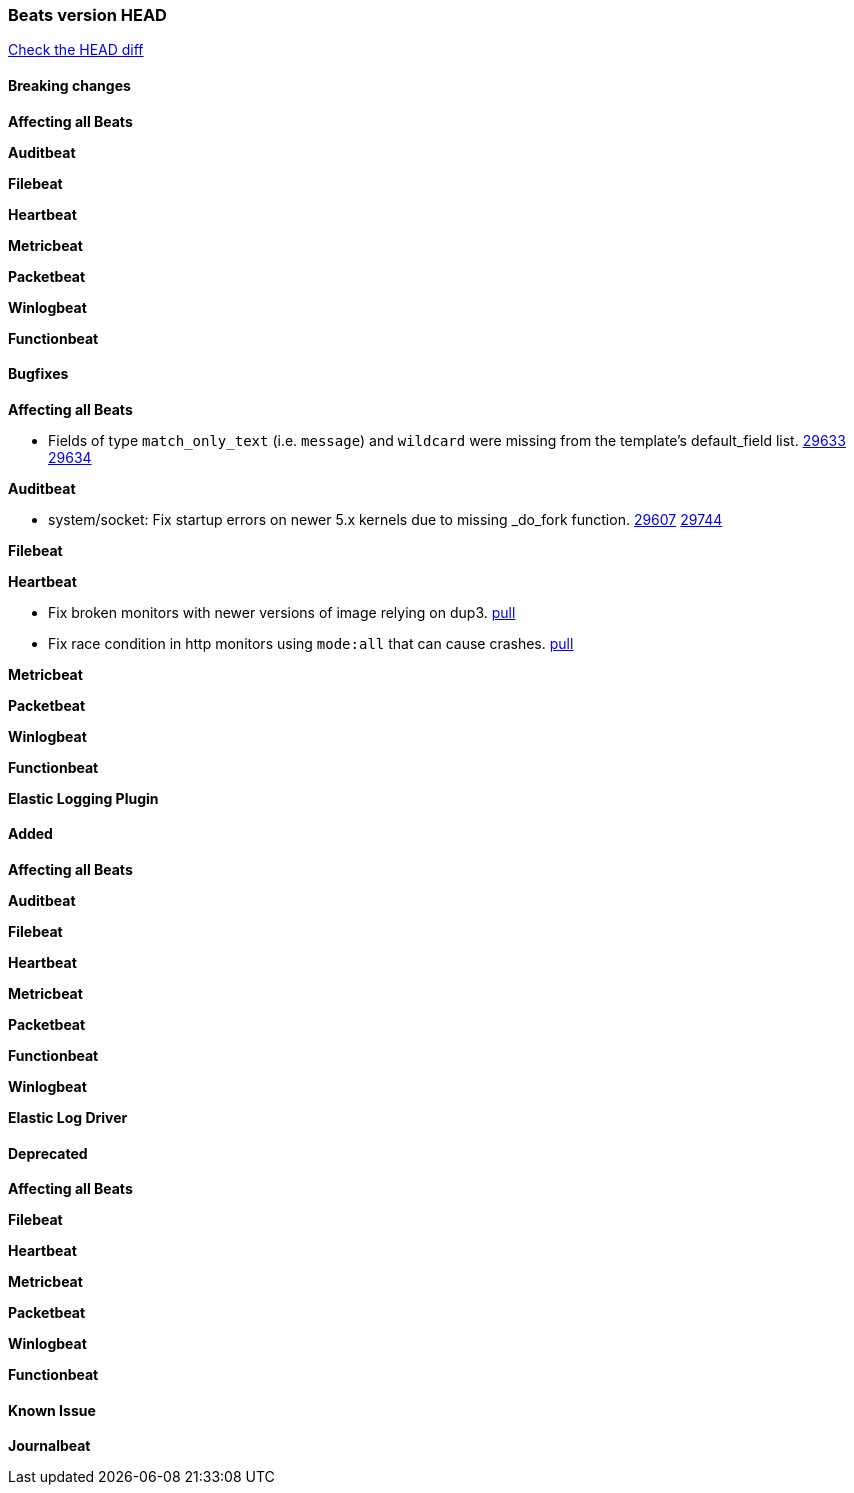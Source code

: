 // Use these for links to issue and pulls. Note issues and pulls redirect one to
// each other on Github, so don't worry too much on using the right prefix.
:issue: https://github.com/elastic/beats/issues/
:pull: https://github.com/elastic/beats/pull/

=== Beats version HEAD
https://github.com/elastic/beats/compare/v7.0.0-alpha2...master[Check the HEAD diff]

==== Breaking changes

*Affecting all Beats*

*Auditbeat*

*Filebeat*

*Heartbeat*

*Metricbeat*

*Packetbeat*

*Winlogbeat*


*Functionbeat*



==== Bugfixes

*Affecting all Beats*

- Fields of type `match_only_text` (i.e. `message`) and `wildcard` were missing from the template's default_field list. {issue}29633[29633] {pull}29634[29634]

*Auditbeat*

- system/socket: Fix startup errors on newer 5.x kernels due to missing _do_fork function. {issue}29607[29607] {pull}29744[29744]

*Filebeat*


*Heartbeat*

- Fix broken monitors with newer versions of image relying on dup3. {pull}28938[pull]
- Fix race condition in http monitors using `mode:all` that can cause crashes. {pull}29697[pull]

*Metricbeat*

*Packetbeat*


*Winlogbeat*


*Functionbeat*


*Elastic Logging Plugin*


==== Added

*Affecting all Beats*


*Auditbeat*

*Filebeat*


*Heartbeat*


*Metricbeat*

*Packetbeat*


*Functionbeat*


*Winlogbeat*


*Elastic Log Driver*


==== Deprecated

*Affecting all Beats*


*Filebeat*


*Heartbeat*

*Metricbeat*


*Packetbeat*

*Winlogbeat*

*Functionbeat*

==== Known Issue

*Journalbeat*







